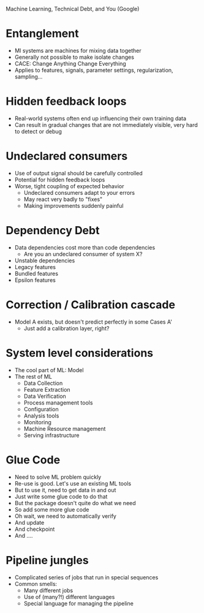 Machine Learning, Technical Debt, and You (Google)


* Entanglement
 - Ml systems are machines for mixing data together
 - Generally not possible to make isolate changes
 - CACE: Change Anything Change Everything
 - Applies to features, signals, parameter settings, regularization, sampling...

* Hidden feedback loops
 - Real-world systems often end up influencing their own training data
 - Can result in gradual changes that are not immediately visible, very hard to detect or debug

* Undeclared consumers

 - Use of output signal should be carefully controlled
 - Potential for hidden feedback loops
 - Worse, tight coupling of expected behavior
   - Undeclared consumers adapt to your errors
   - May react very badly to "fixes"
   - Making improvements suddenly painful


* Dependency Debt

 - Data dependencies cost more than code dependencies
   - Are you an undeclared consumer of system X?
 - Unstable dependencies
 - Legacy features
 - Bundled features
 - Epsilon features


* Correction / Calibration cascade

- Model A exists, but doesn't predict perfectly in some Cases A'
  - Just add a calibration layer, right?

* System level considerations

- The cool part of ML: Model
- The rest of ML
  - Data Collection
  - Feature Extraction
  - Data Verification
  - Process management tools
  - Configuration
  - Analysis tools
  - Monitoring
  - Machine Resource management
  - Serving infrastructure

* Glue Code

- Need to solve ML problem quickly
- Re-use is good. Let's use an existing ML tools
- But to use it, need to get data in and out
- Just write some glue code to do that
- But the package doesn't quite do what we need
- So add some more glue code
- Oh wait, we need to automatically verify
- And update
- And checkpoint
- And ....

* Pipeline jungles

- Complicated series of jobs that run in special sequences
- Common smells:
  - Many different jobs
  - Use of (many?!) different languages
  - Special language for managing the pipeline
